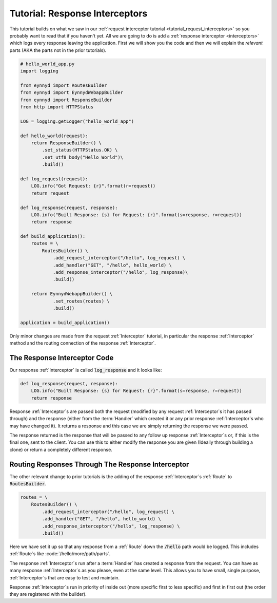 .. _tutorial_response_interceptors:

Tutorial: Response Interceptors
===============================

This tutorial builds on what we saw in our :ref:`request interceptor tutorial <tutorial_request_interceptors>` so
you probably want to read that if you haven't yet.  All we are going to do is add a
:ref:`response interceptor <interceptors>` which logs every response leaving the application.   First we
will show you the code and then we will explain the *relevant* parts (AKA the parts not in the prior tutorials).

.. code:: python

    # hello_world_app.py
    import logging

    from eynnyd import RoutesBuilder
    from eynnyd import EynnydWebappBuilder
    from eynnyd import ResponseBuilder
    from http import HTTPStatus

    LOG = logging.getLogger("hello_world_app")

    def hello_world(request):
        return ResponseBuilder() \
            .set_status(HTTPStatus.OK) \
            .set_utf8_body("Hello World")\
            .build()

    def log_request(request):
        LOG.info("Got Request: {r}".format(r=request))
        return request

    def log_response(request, response):
        LOG.info("Built Response: {s} for Request: {r}".format(s=response, r=request))
        return response

    def build_application():
        routes = \
            RoutesBuilder() \
                .add_request_interceptor("/hello", log_request) \
                .add_handler("GET", "/hello", hello_world) \
                .add_response_interceptor("/hello", log_response)\
                .build()

        return EynnydWebappBuilder() \
                .set_routes(routes) \
                .build()

    application = build_application()

Only minor changes are made from the request :ref:`Interceptor` tutorial, in particular the response :ref:`Interceptor` method
and the routing connection of the response :ref:`Interceptor`.

The Response Interceptor Code
-----------------------------
Our response :ref:`Interceptor` is called :code:`log_response` and it looks like:

.. code:: python

    def log_response(request, response):
        LOG.info("Built Response: {s} for Request: {r}".format(s=response, r=request))
        return response

Response :ref:`Interceptor`s are passed both the request (modified by any request :ref:`Interceptor`s it has passed through) and
the response (either from the :term:`Handler` which created it or any prior response :ref:`Interceptor`s who may have changed
it). It returns a response and this case we are simply returning the response we were passed.

The response returned is the response that will be passed to any follow up response :ref:`Interceptor`s or, if this is the
final one, sent to the client. You can use this to either modify the response you are given (Ideally through building
a clone) or return a completely different response.


Routing Responses Through The Response Interceptor
--------------------------------------------------

The other relevant change to prior tutorials is the adding of the response :ref:`Interceptor`s :ref:`Route` to
:code:`RoutesBuilder`.

.. code:: python

    routes = \
        RoutesBuilder() \
            .add_request_interceptor("/hello", log_request) \
            .add_handler("GET", "/hello", hello_world) \
            .add_response_interceptor("/hello", log_response) \
            .build()

Here we have set it up so that any response from a :ref:`Route` down the :code:`/hello` path would be logged.  This includes
:ref:`Route`s like :code:`/hello/more/path/parts`.

The response :ref:`Interceptor`s run after a :term:`Handler` has created a response from the request. You can have as many
response :ref:`Interceptor`s as you please, even at the same level. This allows you to have small, single purpose,
:ref:`Interceptor`s that are easy to test and maintain.

Response :ref:`Interceptor`s run in priority of inside out (more specific first to less specific) and first in first
out (the order they are registered with the builder).


